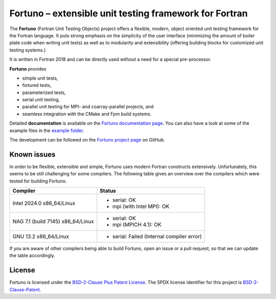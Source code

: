 *******************************************************
Fortuno – extensible unit testing framework for Fortran
*******************************************************

The **Fortuno** (Fortran Unit Testing Objects) project offers a flexible,
modern, object oriented unit testing framework for the Fortran language. It puts
strong emphasis on the simplicity of the user interface (minimizing the amount
of boiler plate code when writing unit tests) as well as to modularity and
extensibility (offering building blocks for customized unit testing systems.)

It is written in Fortran 2018 and can be directly used without a need for a
special pre-processor.

**Fortuno** provides

- simple unit tests,

- fixtured tests,

- parameterized tests,

- serial unit testing,

- parallel unit testing for MPI- and coarray-parallel projects, and

- seamless integration with the CMake and Fpm build systems.

Detailed **documentation** is available on the `Fortuno documentation page
<https://fortuno.readthedocs.io>`_. You can also have a look at some of the
example files in the `example folder <example/>`_.

The development can be followed on the `Fortuno project page
<https://github.com/fortuno-repos/fortuno>`_  on GitHub.


Known issues
============

In order to be flexible, extensible and simple, Fortuno uses modern Fortran
constructs extensively. Unfortunately, this seems to be still challenging for
some compilers. The following table gives an overview over the compilers which
were tested for building Fortuno.

+------------------------+-----------------------------------------------------+
| Compiler               | Status                                              |
+========================+=====================================================+
| Intel 2024.0           | * serial: OK                                        |
| x86_64/Linux           | * mpi (with Intel MPI): OK                          |
+------------------------+-----------------------------------------------------+
| NAG 7.1 (build 7145)   | * serial: OK                                        |
| x86_64/Linux           | * mpi (MPICH 4.1): OK                               |
+------------------------+-----------------------------------------------------+
| GNU 13.2               | * serial: Failed (Internal compiler error)          |
| x86_64/Linux           |                                                     |
+------------------------+-----------------------------------------------------+

If you are aware of other compilers being able to build Fortuno, open an issue
or a pull request, so that we can update the table accordingly.


License
=======

Fortuno is licensed under the `BSD-2-Clause Plus Patent License
<https://opensource.org/licenses/BSDplusPatent>`_. The SPDX license identifier
for this project is `BSD-2-Clause-Patent
<https://spdx.org/licenses/BSD-2-Clause-Patent.html>`_.
